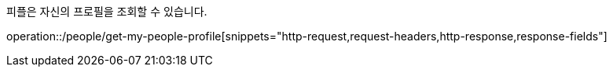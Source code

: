 피플은 자신의 프로필을 조회할 수 있습니다.

operation::/people/get-my-people-profile[snippets="http-request,request-headers,http-response,response-fields"]